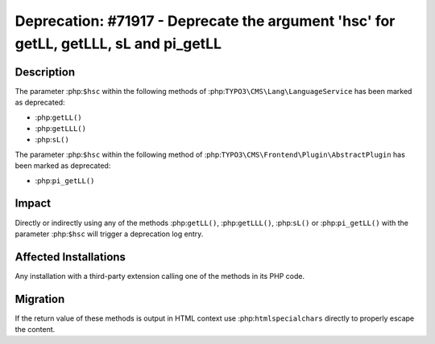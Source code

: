 =====================================================================================
Deprecation: #71917 - Deprecate the argument 'hsc' for getLL, getLLL, sL and pi_getLL
=====================================================================================

Description
===========

The parameter :php:``$hsc`` within the following methods of :php:``TYPO3\CMS\Lang\LanguageService`` has been marked as deprecated:

* :php:``getLL()``
* :php:``getLLL()``
* :php:``sL()``

The parameter :php:``$hsc`` within the following method of :php:``TYPO3\CMS\Frontend\Plugin\AbstractPlugin`` has been marked as deprecated:

* :php:``pi_getLL()``


Impact
======

Directly or indirectly using any of the methods :php:``getLL()``, :php:``getLLL()``, :php:``sL()`` or :php:``pi_getLL()`` with the parameter :php:``$hsc`` will trigger a deprecation log entry.


Affected Installations
======================

Any installation with a third-party extension calling one of the methods in its PHP code.


Migration
=========

If the return value of these methods is output in HTML context use :php:``htmlspecialchars`` directly to properly escape the content.
